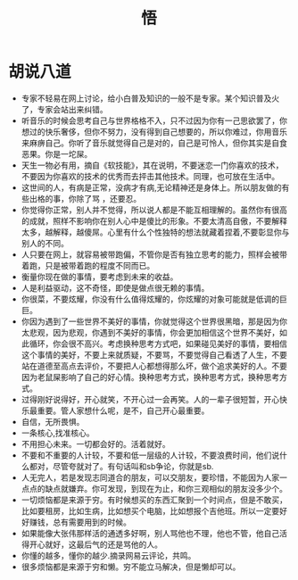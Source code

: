 #+TITLE: 悟

* 胡说八道
+ 专家不轻易在网上讨论，给小白普及知识的一般不是专家。某个知识普及火了，专家会站出来纠错。
+ 听音乐的时候会思考自己与世界格格不入，只不过因为你有一己思欲罢了，你想过的快乐奢侈，但你不努力，没有得到自己想要的，所以你难过，你用音乐来麻痹自己。你听了音乐就觉得自己是对的，自己是可怜人，但你其实是自食恶果。你是一坨屎。
+ 天生一物必有用，摘自《软技能》，其在说明，不要迷恋一门你喜欢的技术，不要因为你喜欢的技术的优秀而去抨击其他技术。同理，也可放在生活中。
+ 这世间的人，有病是正常，没病才有病,无论精神还是身体上。所以朋友做的有些出格的事，你除了骂 ，还要忍。
+ 你觉得你正常，别人并不觉得，所以说人都是不能互相理解的。虽然你有很高的成就，照样不影响你在别人心中是傻比的形象。不要太清高自傲，不要解释太多，越解释，越傻屌。心里有什么个性独特的想法就藏着捏着,不要彰显你与别人的不同。
+ 人只要在网上，就容易被带跑偏，不管你是否有独立思考的能力，照样会被带着跑，只是被带着跑的程度不同而已。
+ 衡量你现在做的事情，要考虑到未来的收益。
+ 人是利益驱动，这不奇怪，即使是做点很无赖的事情。
+ 你很菜，不要炫耀，你没有什么值得炫耀的，你炫耀的对象可能就是低调的巨巨。
+ 你因为遇到了一些世界不美好的事情，你就觉得这个世界很黑暗，那是因为你太悲观，因为悲观，你遇到不美好的事情，你会更加相信这个世界不美好，如此循环，你会很不高兴。考虑换种思考方式吧，如果碰见美好的事情，要相信这个事情的美好，不要上来就质疑，不要骂，不要觉得自己看透了人生，不要站在道德至高点去评价，不要把人心都想得那么坏，做个追求美好的人。不要因为老鼠屎影响了自己的好心情。换种思考方式，换种思考方式，换种思考方式。
+ 过得刚好说得好，开心就笑，不开心过一会再笑。人的一辈子很短暂，开心快乐最重要。管人家想什么呢，是不，自己开心最重要。
+ 自信，无所畏惧。
+ 一条核心,找准核心。
+ 不用担心未来。一切都会好的。活着就好。
+ 不要和不重要的人计较，不要和低一层级的人计较，不要浪费时间，他们说什么都对，尽管夸就对了。有句话叫和sb争论，你就是sb.
+ 人无完人，若是发现志同道合的朋友，可以交朋友，要珍惜，不能因为人家一点点的缺点就嫌弃。你可发现，到现在为止，和你三观相似的朋友没多少个。
+ 一切烦恼都是来源于穷。有时候想买的东西汇聚到一个时间点，但是不敢买，比如要租房，比如生病，比如想买个电脑，比如想报个吉他班。所以一定要好好赚钱，总有需要用到的时候。
+ 如果能像大张伟那样活的通透多好啊，别人骂他也不理，他也不管，他自己活得开心就好，这最后气的还是骂他的人。
+ 你懂的越多，懂你的越少.摘录网易云评论，共鸣。
+ 很多烦恼都是来源于穷和懒。穷不能立马解决，但是懒却可以。
